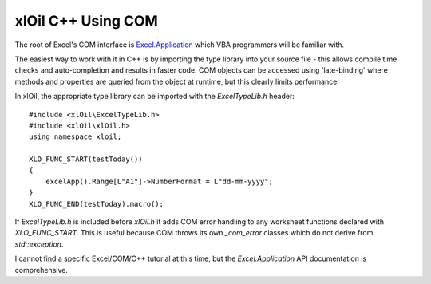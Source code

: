 =======================
xlOil C++ Using COM
=======================

The root of Excel's COM interface is `Excel.Application <https://docs.microsoft.com/en-us/office/vba/api/excel.application(object)>`_
which VBA programmers will be familiar with.

The easiest way to work with it in C++ is by importing the type library into your source file - 
this allows compile time checks and auto-completion and results in faster code.  COM objects
can be accessed using 'late-binding' where methods and properties are queried from the object
at runtime, but this clearly limits performance.

In xlOil, the appropriate type library can be imported with the *ExcelTypeLib.h* header:

::

    #include <xlOil\ExcelTypeLib.h>
    #include <xlOil\xlOil.h>
    using namespace xloil;

    XLO_FUNC_START(testToday())
    {
        excelApp().Range[L"A1"]->NumberFormat = L"dd-mm-yyyy";
    }
    XLO_FUNC_END(testToday).macro();

If *ExcelTypeLib.h* is included before `xlOil.h` it adds COM error handling to any worksheet 
functions declared with `XLO_FUNC_START`.  This is useful because COM throws its own `_com_error`
classes which do not derive from `std::exception`.

I cannot find a specific Excel/COM/C++ tutorial at this time, but the *Excel.Application* API 
documentation is comprehensive. 
